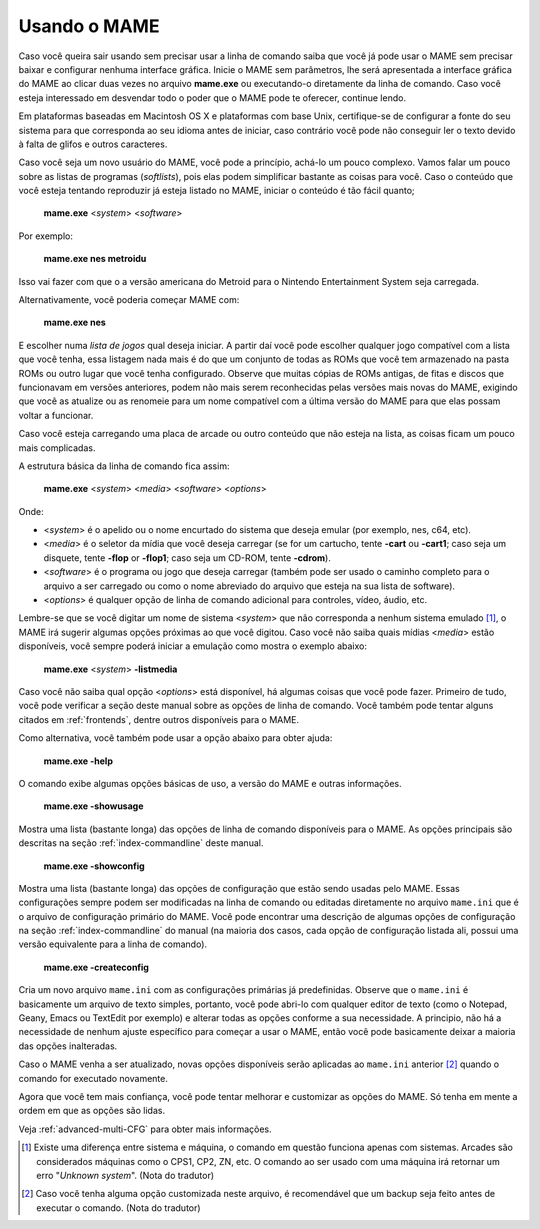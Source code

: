 Usando o MAME
-------------

Caso você queira sair usando sem precisar usar a linha de comando
saiba que você já pode usar o MAME sem precisar baixar e configurar
nenhuma interface gráfica. Inicie o MAME sem parâmetros, lhe será
apresentada a interface gráfica do MAME ao clicar duas vezes no arquivo
**mame.exe** ou executando-o diretamente da linha de comando.
Caso você esteja interessado em desvendar todo o poder que o MAME pode
te oferecer, continue lendo.

Em plataformas baseadas em Macintosh OS X e plataformas com base Unix,
certifique-se de configurar a fonte do seu sistema para que corresponda
ao seu idioma antes de iniciar, caso contrário você pode não conseguir
ler o texto devido à falta de glifos e outros caracteres.

Caso você seja um novo usuário do MAME, você pode a princípio, achá-lo
um pouco complexo. Vamos falar um pouco sobre as listas de programas
(*softlists*), pois elas podem simplificar bastante as coisas para você.
Caso o conteúdo que você esteja tentando reproduzir já esteja listado no
MAME, iniciar o conteúdo é tão fácil quanto;

	**mame.exe** <*system*> <*software*>

Por exemplo:

	**mame.exe nes metroidu**

Isso vai fazer com que o a versão americana do Metroid para o Nintendo
Entertainment System seja carregada.

Alternativamente, você poderia começar MAME com:

	**mame.exe nes**

E escolher numa *lista de jogos* qual deseja iniciar. A partir daí
você pode escolher qualquer jogo compatível com a lista que você tenha,
essa listagem nada mais é do que um conjunto de todas as ROMs que você
tem armazenado na pasta ROMs ou outro lugar que você tenha configurado.
Observe que muitas cópias de ROMs antigas, de fitas e discos que
funcionavam em versões anteriores, podem não mais serem reconhecidas
pelas versões mais novas do MAME, exigindo que você as atualize ou as
renomeie para um nome compatível com a última versão do MAME para que
elas possam voltar a funcionar.

Caso você esteja carregando uma placa de arcade ou outro conteúdo que
não esteja na lista, as coisas ficam um pouco mais complicadas.

A estrutura básica da linha de comando fica assim:

	**mame.exe** <*system*> <*media*> <*software*> <*options*>

Onde:

*	<*system*> é o apelido ou o nome encurtado do sistema que deseja
	emular (por exemplo, nes, c64, etc).
*	<*media*> é o seletor da mídia que você deseja carregar (se for um
	cartucho, tente **-cart** ou **-cart1**; caso seja um disquete,
	tente **-flop** or **-flop1**; caso seja um CD-ROM, tente
	**-cdrom**).
*	<*software*> é o programa ou jogo que deseja carregar (também pode
	ser usado o caminho completo para o arquivo a ser carregado ou como
	o nome abreviado do arquivo que esteja na sua lista de software).
*	<*options*> é qualquer opção de linha de comando adicional para
	controles, vídeo, áudio, etc.

Lembre-se que se você digitar um nome de sistema <*system*> que não
corresponda a nenhum sistema emulado [1]_, o MAME irá sugerir algumas opções
próximas ao que você digitou. Caso você não saiba quais mídias <*media*>
estão disponíveis, você sempre poderá iniciar a emulação como mostra
o exemplo abaixo:

	**mame.exe** <*system*> **-listmedia**

Caso você não saiba qual opção <*options*> está disponível, há algumas
coisas que você pode fazer. Primeiro de tudo, você pode verificar a
seção deste manual sobre as opções de linha de comando. Você também pode
tentar alguns citados em :ref:`frontends`, dentre outros disponíveis
para o MAME.

Como alternativa, você também pode usar a opção abaixo para obter ajuda:


	**mame.exe -help**

O comando exibe algumas opções básicas de uso, a versão do MAME e outras
informações.


	**mame.exe -showusage**

Mostra uma lista (bastante longa) das opções de linha de comando
disponíveis para o MAME. As opções principais são descritas na seção
:ref:`index-commandline` deste manual.


	**mame.exe -showconfig**

Mostra uma lista (bastante longa) das opções de configuração que estão
sendo usadas pelo MAME. Essas configurações sempre podem ser modificadas
na linha de comando ou editadas diretamente no arquivo ``mame.ini`` que
é o arquivo de configuração primário do MAME. Você pode encontrar uma
descrição de algumas opções de configuração na seção
:ref:`index-commandline` do manual (na maioria dos casos, cada opção de
configuração listada ali, possui uma versão equivalente para a linha de
comando).


	**mame.exe -createconfig**

Cria um novo arquivo ``mame.ini`` com as configurações primárias já
predefinidas.
Observe que o ``mame.ini`` é basicamente um arquivo de texto simples,
portanto, você pode abri-lo com qualquer editor de texto (como o
Notepad, Geany, Emacs ou TextEdit por exemplo) e alterar todas as opções
conforme a sua necessidade. A principio, não há a necessidade de nenhum
ajuste específico para começar a usar o MAME, então você pode
basicamente deixar a maioria das opções inalteradas.

Caso o MAME venha a ser atualizado, novas opções disponíveis serão
aplicadas ao ``mame.ini`` anterior [2]_ quando o comando for executado
novamente.

Agora que você tem mais confiança, você pode tentar melhorar e
customizar as opções do MAME. Só tenha em mente a ordem em que as opções
são lidas.

Veja :ref:`advanced-multi-CFG` para obter mais informações.

.. [1]	Existe uma diferença entre sistema e máquina, o comando em
		questão funciona apenas com sistemas. Arcades são considerados
		máquinas como o CPS1, CP2, ZN, etc. O comando ao ser usado com
		uma máquina irá retornar um erro "*Unknown system*".
		(Nota do tradutor)
.. [2]	Caso você tenha alguma opção customizada neste arquivo, é
		recomendável que um backup seja feito antes de executar o
		comando. (Nota do tradutor)
